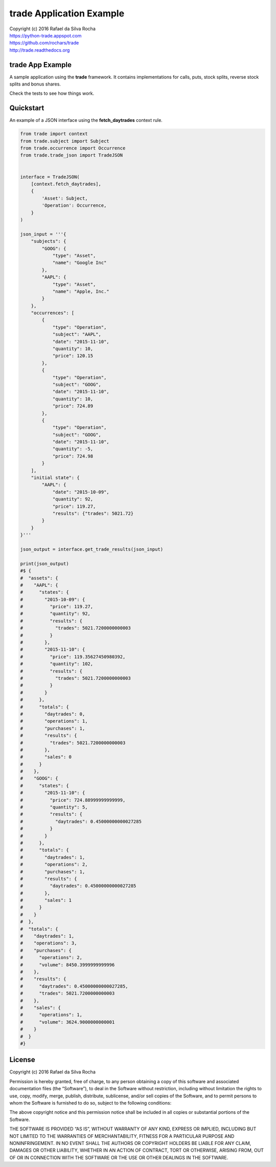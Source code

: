 trade Application Example
=========================

| Copyright (c) 2016 Rafael da Silva Rocha
| https://python-trade.appspot.com
| https://github.com/rochars/trade
| http://trade.readthedocs.org


trade App Example
-----------------

A sample application using the **trade** framework. It contains implementations
for calls, puts, stock splits, reverse stock splits and bonus shares.

Check the tests to see how things work.


Quickstart
----------

An example of a JSON interface using the **fetch_daytrades** context rule.

.. code:: python
    
    from trade import context
    from trade.subject import Subject
    from trade.occurrence import Occurrence
    from trade.trade_json import TradeJSON


    interface = TradeJSON(
        [context.fetch_daytrades],
        {
            'Asset': Subject,
            'Operation': Occurrence,
        }
    )

    json_input = '''{
        "subjects": {
            "GOOG": {
                "type": "Asset",
                "name": "Google Inc"
            },
            "AAPL": {
                "type": "Asset",
                "name": "Apple, Inc."
            }
        },
        "occurrences": [
            {
                "type": "Operation",
                "subject": "AAPL",
                "date": "2015-11-10",
                "quantity": 10,
                "price": 120.15
            },
            {
                "type": "Operation",
                "subject": "GOOG",
                "date": "2015-11-10",
                "quantity": 10,
                "price": 724.89
            },
            {
                "type": "Operation",
                "subject": "GOOG",
                "date": "2015-11-10",
                "quantity": -5,
                "price": 724.98
            }
        ],
        "initial state": {
            "AAPL": {
                "date": "2015-10-09",
                "quantity": 92,
                "price": 119.27,
                "results": {"trades": 5021.72}
            }
        }
    }'''

    json_output = interface.get_trade_results(json_input)

    print(json_output)
    #$ {
    #  "assets": {
    #    "AAPL": {
    #      "states": {
    #        "2015-10-09": {
    #          "price": 119.27,
    #          "quantity": 92,
    #          "results": {
    #            "trades": 5021.7200000000003
    #          }
    #        },
    #        "2015-11-10": {
    #          "price": 119.35627450980392,
    #          "quantity": 102,
    #          "results": {
    #            "trades": 5021.7200000000003
    #          }
    #        }
    #      },
    #      "totals": {
    #        "daytrades": 0,
    #        "operations": 1,
    #        "purchases": 1,
    #        "results": {
    #          "trades": 5021.7200000000003
    #        },
    #        "sales": 0
    #      }
    #    },
    #    "GOOG": {
    #      "states": {
    #        "2015-11-10": {
    #          "price": 724.88999999999999,
    #          "quantity": 5,
    #          "results": {
    #            "daytrades": 0.45000000000027285
    #          }
    #        }
    #      },
    #      "totals": {
    #        "daytrades": 1,
    #        "operations": 2,
    #        "purchases": 1,
    #        "results": {
    #          "daytrades": 0.45000000000027285
    #        },
    #        "sales": 1
    #      }
    #    }
    #  },
    #  "totals": {
    #    "daytrades": 1,
    #    "operations": 3,
    #    "purchases": {
    #      "operations": 2,
    #      "volume": 8450.3999999999996
    #    },
    #    "results": {
    #      "daytrades": 0.45000000000027285,
    #      "trades": 5021.7200000000003
    #    },
    #    "sales": {
    #      "operations": 1,
    #      "volume": 3624.9000000000001
    #    }
    #  }
    #}


License
-------

Copyright (c) 2016 Rafael da Silva Rocha

Permission is hereby granted, free of charge, to any person obtaining a
copy of this software and associated documentation files (the
“Software”), to deal in the Software without restriction, including
without limitation the rights to use, copy, modify, merge, publish,
distribute, sublicense, and/or sell copies of the Software, and to
permit persons to whom the Software is furnished to do so, subject to
the following conditions:

The above copyright notice and this permission notice shall be included
in all copies or substantial portions of the Software.

THE SOFTWARE IS PROVIDED “AS IS”, WITHOUT WARRANTY OF ANY KIND, EXPRESS
OR IMPLIED, INCLUDING BUT NOT LIMITED TO THE WARRANTIES OF
MERCHANTABILITY, FITNESS FOR A PARTICULAR PURPOSE AND NONINFRINGEMENT.
IN NO EVENT SHALL THE AUTHORS OR COPYRIGHT HOLDERS BE LIABLE FOR ANY
CLAIM, DAMAGES OR OTHER LIABILITY, WHETHER IN AN ACTION OF CONTRACT,
TORT OR OTHERWISE, ARISING FROM, OUT OF OR IN CONNECTION WITH THE
SOFTWARE OR THE USE OR OTHER DEALINGS IN THE SOFTWARE.
